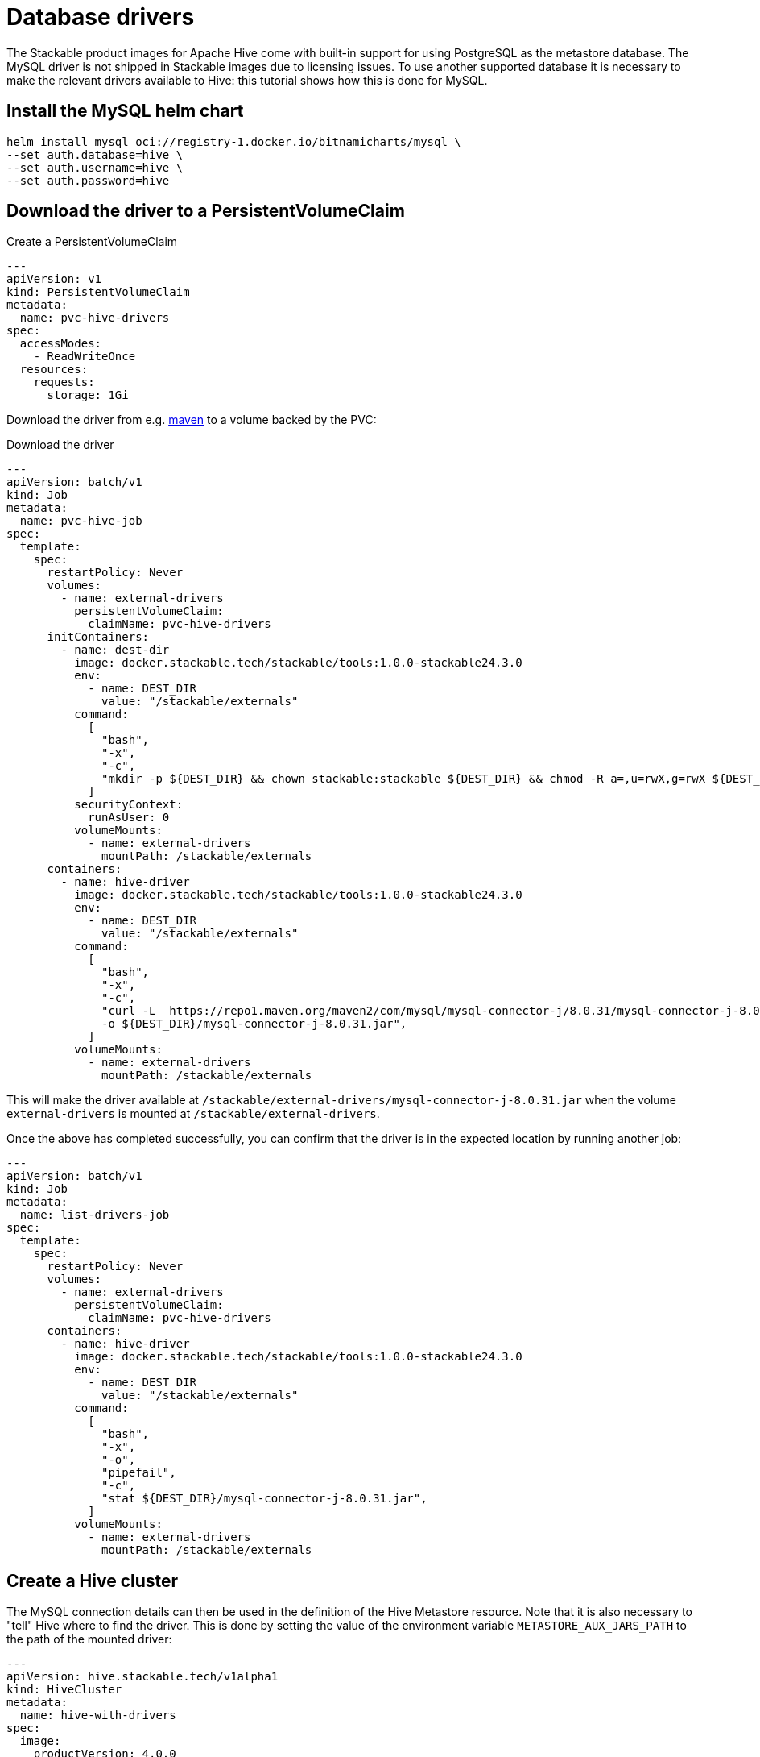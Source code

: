= Database drivers
:description: Learn to configure Apache Hive with MySQL using Helm, PVCs, and custom images. Includes steps for driver setup and Hive cluster creation.

The Stackable product images for Apache Hive come with built-in support for using PostgreSQL as the metastore database.
The MySQL driver is not shipped in Stackable images due to licensing issues.
To use another supported database it is necessary to make the relevant drivers available to Hive: this tutorial shows how this is done for MySQL.

== Install the MySQL helm chart

[source,bash]
----
helm install mysql oci://registry-1.docker.io/bitnamicharts/mysql \
--set auth.database=hive \
--set auth.username=hive \
--set auth.password=hive
----

== Download the driver to a PersistentVolumeClaim

.Create a PersistentVolumeClaim
[source,yaml]
----
---
apiVersion: v1
kind: PersistentVolumeClaim
metadata:
  name: pvc-hive-drivers
spec:
  accessModes:
    - ReadWriteOnce
  resources:
    requests:
      storage: 1Gi
----

Download the driver from e.g. https://repo1.maven.org/maven2/com/mysql/mysql-connector-j/8.0.31/[maven] to a volume backed by the PVC:

.Download the driver
[source,yaml]
----
---
apiVersion: batch/v1
kind: Job
metadata:
  name: pvc-hive-job
spec:
  template:
    spec:
      restartPolicy: Never
      volumes:
        - name: external-drivers
          persistentVolumeClaim:
            claimName: pvc-hive-drivers
      initContainers:
        - name: dest-dir
          image: docker.stackable.tech/stackable/tools:1.0.0-stackable24.3.0
          env:
            - name: DEST_DIR
              value: "/stackable/externals"
          command:
            [
              "bash",
              "-x",
              "-c",
              "mkdir -p ${DEST_DIR} && chown stackable:stackable ${DEST_DIR} && chmod -R a=,u=rwX,g=rwX ${DEST_DIR}",
            ]
          securityContext:
            runAsUser: 0
          volumeMounts:
            - name: external-drivers
              mountPath: /stackable/externals
      containers:
        - name: hive-driver
          image: docker.stackable.tech/stackable/tools:1.0.0-stackable24.3.0
          env:
            - name: DEST_DIR
              value: "/stackable/externals"
          command:
            [
              "bash",
              "-x",
              "-c",
              "curl -L  https://repo1.maven.org/maven2/com/mysql/mysql-connector-j/8.0.31/mysql-connector-j-8.0.31.jar \
              -o ${DEST_DIR}/mysql-connector-j-8.0.31.jar",
            ]
          volumeMounts:
            - name: external-drivers
              mountPath: /stackable/externals
----

This will make the driver available at `/stackable/external-drivers/mysql-connector-j-8.0.31.jar` when the volume `external-drivers` is mounted at `/stackable/external-drivers`.

Once the above has completed successfully, you can confirm that the driver is in the expected location by running another job:

[source,yaml]
----
---
apiVersion: batch/v1
kind: Job
metadata:
  name: list-drivers-job
spec:
  template:
    spec:
      restartPolicy: Never
      volumes:
        - name: external-drivers
          persistentVolumeClaim:
            claimName: pvc-hive-drivers
      containers:
        - name: hive-driver
          image: docker.stackable.tech/stackable/tools:1.0.0-stackable24.3.0
          env:
            - name: DEST_DIR
              value: "/stackable/externals"
          command:
            [
              "bash",
              "-x",
              "-o",
              "pipefail",
              "-c",
              "stat ${DEST_DIR}/mysql-connector-j-8.0.31.jar",
            ]
          volumeMounts:
            - name: external-drivers
              mountPath: /stackable/externals
----

== Create a Hive cluster

The MySQL connection details can then be used in the definition of the Hive Metastore resource.
Note that it is also necessary to "tell" Hive where to find the driver.
This is done by setting the value of the environment variable `METASTORE_AUX_JARS_PATH` to the path of the mounted driver:

[source,yaml]
----
---
apiVersion: hive.stackable.tech/v1alpha1
kind: HiveCluster
metadata:
  name: hive-with-drivers
spec:
  image:
    productVersion: 4.0.0
  clusterConfig:
    database:
      connString: jdbc:mysql://mysql:3306/hive  # <1>
      credentialsSecret: hive-credentials  # <2>
      dbType: mysql
    s3:
      reference: minio  # <3>
  metastore:
    roleGroups:
      default:
        envOverrides:
          METASTORE_AUX_JARS_PATH: "/stackable/external-drivers/mysql-connector-j-8.0.31.jar"   # <4>
        podOverrides:  # <5>
          spec:
            containers:
              - name: hive
                volumeMounts:
                  - name: external-drivers
                    mountPath: /stackable/external-drivers
            volumes:
              - name: external-drivers
                persistentVolumeClaim:
                  claimName: pvc-hive-drivers
        replicas: 1
---
apiVersion: v1
kind: Secret
metadata:
  name: hive-credentials  # <2>
type: Opaque
stringData:
  username: hive
  password: hive
----

<1> The database connection details matching those given when deploying the MySQL Helm chart
<2> Hive credentials are retrieved from a Secret
<3> A reference to the file store using S3 (this has been omitted from this article for the sake of brevity, but is described in e.g. the xref:getting_started/first_steps.adoc[] guide)
<4> Use `envOverrides` to set the driver path
<5> Use `podOverrides` to mount the driver

NOTE: This has been tested on Azure AKS and Amazon EKS, both running Kubernetes 1.29.
The example shows a PVC mounted with the access mode `ReadWriteOnce` as we have a single metastore instance that is deployed only once the jobs have completed, and, so long as these all run after each other, they can be deployed to different nodes.
Different scenarios may require a different access mode, the availability of which is dependent on the type of cluster in use.

== Alternative: using a custom image

If you have access to a registry to store custom images, another approach is to build a custom image on top of a Stackable product image and "bake" the driver into it directly:

.Copy the driver
[source]
----
FROM docker.stackable.tech/stackable/hive:4.0.0-stackable0.0.0-dev

RUN curl --fail -L https://repo1.maven.org/maven2/com/mysql/mysql-connector-j/8.0.31/mysql-connector-j-8.0.31.jar -o /stackable/mysql-connector-j-8.0.31.jar
----

.Build and tag the image
[source]
----
docker build -f ./Dockerfile -t docker.stackable.tech/stackable/hive:4.0.0-stackable0.0.0-dev-mysql .
----

.Reference the new path to the driver without the need for using a volume mounted from a PVC
[source, yaml]
----
---
apiVersion: hive.stackable.tech/v1alpha1
kind: HiveCluster
metadata:
  name: hive
spec:
  image:
    custom: docker.stackable.tech/stackable/hive:4.0.0-stackable0.0.0-dev-mysql  # <1>
    productVersion: 4.0.0
  clusterConfig:
    database:
      ...
    s3:
      ...
  metastore:
    config:
      logging:
        enableVectorAgent: False
    roleGroups:
      default:
        envOverrides:
          METASTORE_AUX_JARS_PATH: "/stackable/mysql-connector-j-8.0.31.jar"  # <2>
        replicas: 1
----

<1> Name of the custom image containing the driver
<2> Path to the driver
